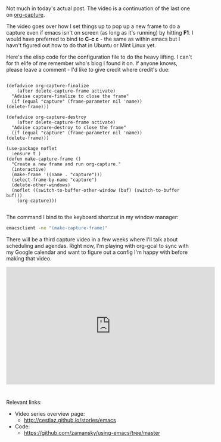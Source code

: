 #+BEGIN_COMMENT
.. title: Using Emacs - 24 - Org Capture 2
.. slug: using-emacs-24-capture-2
.. date: 2016-12-03 15:45:26 UTC-05:00
.. tags: emacs, tools
.. category:
.. link: 
.. description: 
.. type: text
#+END_COMMENT

*  
Not much in today's actual post. The video is a continuation of the last one on [[http://cestlaz.github.io/posts/using-emacs-23-capture-1][org-capture]].

The video goes over how I set things up to pop up a new frame to do a
capture even if emacs isn't on screen (as long as it's running) by
hitting **F1**. I would  have preferred to bind to **C-c c** - the
same as within emacs but I havn't figured out how to do that in Ubuntu
or Mint Linux yet.

Here's the elisp code for the configuration file to do the heavy
lifting. I can't for th elife of me remember who's blog I found it
on. If anyone knows, please leave a comment - I'd like to give credit
where credit's due:


#+BEGIN_SRC 

    (defadvice org-capture-finalize 
        (after delete-capture-frame activate)  
      "Advise capture-finalize to close the frame"  
      (if (equal "capture" (frame-parameter nil 'name))  
  	(delete-frame)))

    (defadvice org-capture-destroy 
        (after delete-capture-frame activate)  
      "Advise capture-destroy to close the frame"  
      (if (equal "capture" (frame-parameter nil 'name))  
  	(delete-frame)))  

    (use-package noflet
      :ensure t )
    (defun make-capture-frame ()
      "Create a new frame and run org-capture."
      (interactive)
      (make-frame '((name . "capture")))
      (select-frame-by-name "capture")
      (delete-other-windows)
      (noflet ((switch-to-buffer-other-window (buf) (switch-to-buffer buf)))
        (org-capture)))

#+END_SRC

The command I bind to the keyboard shortcut in my window manager:

#+BEGIN_SRC bash
emacsclient -ne "(make-capture-frame)"
#+END_SRC

There will be a third capture video in a few weeks where I'll talk
about scheduling and agendas. Right now, I'm playing with org-gcal to
sync with my Google calendar and want to figure out a config I'm happy
with before making that video.

#+BEGIN_HTML
<iframe width="560" height="315" src="https://www.youtube.com/embed/gjr9mP01oWE" frameborder="0" allowfullscreen></iframe>
#+END_HTML


* 
Relevant links:
- Video series overview page:
  - http://cestlaz.github.io/stories/emacs
- Code:
  - [[https://github.com/zamansky/using-emacs/tree/master][https://github.com/zamansky/using-emacs/tree/master]]


